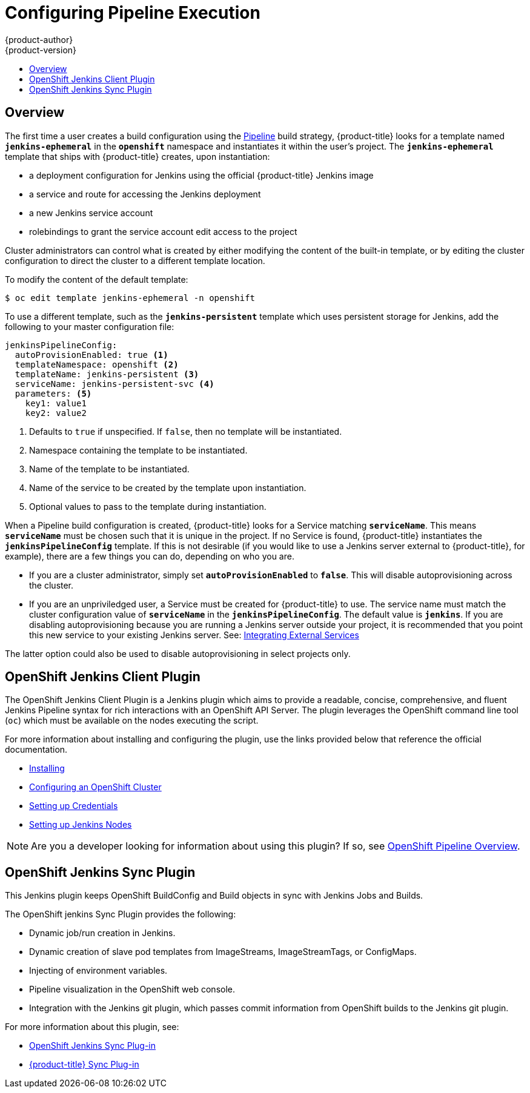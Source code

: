 [[install-config-configuring-pipeline-execution]]
= Configuring Pipeline Execution
{product-author}
{product-version}
:data-uri:
:icons:
:experimental:
:toc: macro
:toc-title:
:prewrap!:

toc::[]


== Overview

// tag::installconfig_configuring_pipeline_execution[]

The first time a user creates a build configuration using the
xref:../architecture/core_concepts/builds_and_image_streams.adoc#pipeline-build[Pipeline]
build strategy, {product-title} looks for a template named
`*jenkins-ephemeral*` in the `*openshift*` namespace and instantiates it within
the user's project. The `*jenkins-ephemeral*` template that ships with
{product-title} creates, upon instantiation:

* a deployment configuration for Jenkins
  using the official {product-title} Jenkins image
* a service and route for accessing the Jenkins deployment
* a new Jenkins service account
* rolebindings to grant the service account edit access to the project

Cluster administrators can control what is created by either
modifying the content of the built-in template,
or by editing the cluster configuration
to direct the cluster to a different template location.

To modify the content of the default template:

----
$ oc edit template jenkins-ephemeral -n openshift
----

To use a different template, such as the `*jenkins-persistent*` template which uses persistent
storage for Jenkins, add the following to your master configuration file:

====
[source,yaml]
----
jenkinsPipelineConfig:
  autoProvisionEnabled: true <1>
  templateNamespace: openshift <2>
  templateName: jenkins-persistent <3>
  serviceName: jenkins-persistent-svc <4>
  parameters: <5>
    key1: value1
    key2: value2
----
<1> Defaults to `true` if unspecified.
    If `false`, then no template will be instantiated.
<2> Namespace containing the template to be instantiated.
<3> Name of the template to be instantiated.
<4> Name of the service to be created by the template upon instantiation.
<5> Optional values to pass to the template during instantiation.
====

When a Pipeline build configuration is created, {product-title} looks for a
Service matching `*serviceName*`. This means `*serviceName*` must be chosen
such that it is unique in the project. If no Service is found, {product-title}
instantiates the `*jenkinsPipelineConfig*` template. If this is not desirable
(if you would like to use a Jenkins server external to {product-title}, for
example), there are a few things you can do, depending on who you are.

* If you are a cluster administrator, simply set `*autoProvisionEnabled*` to `*false*`.
  This will disable autoprovisioning across the cluster.
* If you are an unpriviledged user, a Service must be created for {product-title}
  to use. The service name must match the cluster configuration value of
  `*serviceName*` in the `*jenkinsPipelineConfig*`. The default value is
  `*jenkins*`. If you are disabling autoprovisioning because you are running a
  Jenkins server outside your project, it is recommended that you point this new
  service to your existing Jenkins server. See:
xref:../dev_guide/integrating_external_services.adoc#dev-guide-integrating-external-services[Integrating External Services]

The latter option could also be used to disable autoprovisioning in select
projects only.

== OpenShift Jenkins Client Plugin

The OpenShift Jenkins Client Plugin is a Jenkins plugin which aims to provide a
readable, concise, comprehensive, and fluent Jenkins Pipeline syntax for rich
interactions with an OpenShift API Server. The plugin leverages the OpenShift
command line tool (`oc`) which must be available on the nodes executing the
script.

For more information about installing and configuring the plugin, use the links
provided below that reference the official documentation.

* https://github.com/openshift/jenkins-client-plugin/blob/master/README.md#installing[Installing]
* https://github.com/openshift/jenkins-client-plugin/blob/master/README.md#configuring-an-openshift-cluster[Configuring an OpenShift Cluster]
* https://github.com/openshift/jenkins-client-plugin/blob/master/README.md#setting-up-credentials[Setting up Credentials]
* https://github.com/openshift/jenkins-client-plugin/blob/master/README.md#setting-up-jenkins-nodes[Setting up Jenkins Nodes]

[NOTE]
====
Are you a developer looking for information about using this plugin? If so, see
xref:../dev_guide/openshift_pipeline.adoc#pipeline-overview[OpenShift
Pipeline Overview].
====

== OpenShift Jenkins Sync Plugin

This Jenkins plugin keeps OpenShift BuildConfig and Build objects in sync with Jenkins Jobs and Builds.

The OpenShift jenkins Sync Plugin provides the following:

 * Dynamic job/run creation in Jenkins.
 * Dynamic creation of slave pod templates from ImageStreams, ImageStreamTags, or
 ConfigMaps.
 * Injecting of environment variables.
 * Pipeline visualization in the OpenShift web console.
 * Integration with the Jenkins git plugin, which passes commit information from
 OpenShift builds to the Jenkins git plugin.

For more information about this plugin, see:

 * https://github.com/openshift/jenkins-sync-plugin/blob/master/README.md[OpenShift Jenkins Sync Plug-in]
 * xref:../using_images/other_images/jenkins.adoc#sync-plug-in[{product-title} Sync Plug-in]
// end::installconfig_configuring_pipeline_execution[]
